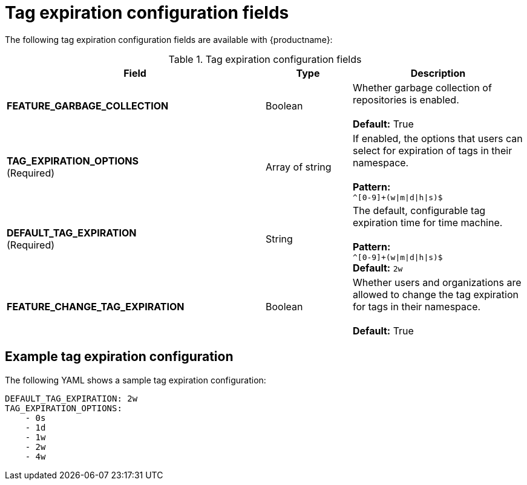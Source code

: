 :_content-type: CONCEPT
[id="config-fields-tag-expiration"]
= Tag expiration configuration fields

The following tag expiration configuration fields are available with {productname}: 

.Tag expiration configuration fields
[cols="3a,1a,2a",options="header"]
|===
| Field | Type | Description
| **FEATURE_GARBAGE_COLLECTION** | Boolean | Whether garbage collection of repositories is enabled. + 
 + 
**Default:** True
| **TAG_EXPIRATION_OPTIONS** +
(Required) | Array of string | If enabled, the options that users can select for expiration of tags in their namespace. + 
 + 
**Pattern:** + 
`^[0-9]+(w\|m\|d\|h\|s)$`
| **DEFAULT_TAG_EXPIRATION** +
(Required) | String | The default, configurable tag expiration time for time machine. + 
 + 
**Pattern:**  + 
`^[0-9]+(w\|m\|d\|h\|s)$` + 
**Default:**  `2w`
| **FEATURE_CHANGE_TAG_EXPIRATION**  | Boolean | Whether users and organizations are allowed to change the tag expiration for tags in their namespace. + 
 + 
**Default:** True
|===

[id="example-config-fields-tag-expiration"]
== Example tag expiration configuration

The following YAML shows a sample tag expiration configuration: 

[source,terminal]
----
DEFAULT_TAG_EXPIRATION: 2w
TAG_EXPIRATION_OPTIONS:
    - 0s
    - 1d
    - 1w
    - 2w
    - 4w
----